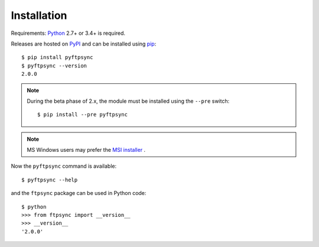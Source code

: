 Installation
============

Requirements: `Python <https://www.python.org/downloads/>`_ 2.7+ or 3.4+ is required.

Releases are hosted on `PyPI <https://pypi.python.org/pypi/pyftpsync>`_ and can
be installed using `pip <http://www.pip-installer.org/>`_::

  $ pip install pyftpsync
  $ pyftpsync --version
  2.0.0

.. note::
   During the beta phase of 2.x, the module must be installed using the
   ``--pre`` switch::

       $ pip install --pre pyftpsync

.. note::
   MS Windows users may prefer the
   `MSI installer <https://github.com/mar10/pyftpsync/releases>`_ .

Now the ``pyftpsync`` command is available::

  $ pyftpsync --help

and the ``ftpsync`` package can be used in Python code::

  $ python
  >>> from ftpsync import __version__
  >>> __version__
  '2.0.0'
